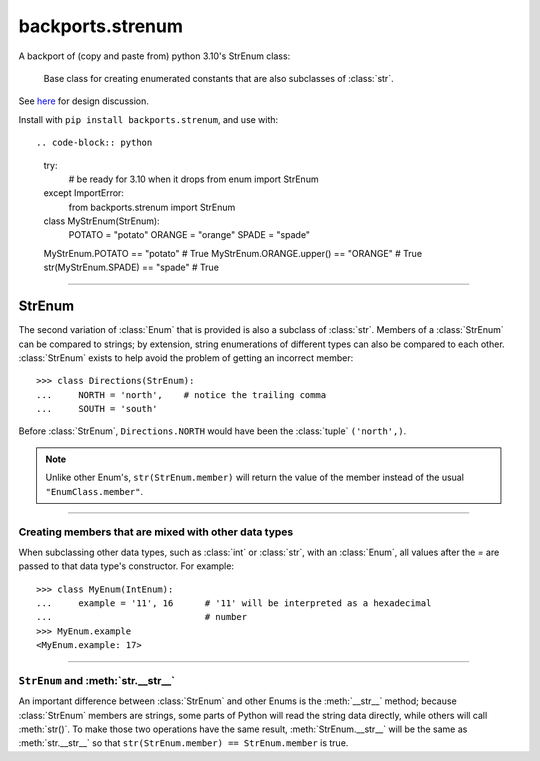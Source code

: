 backports.strenum
=================

A backport of (copy and paste from) python 3.10's StrEnum class:

    Base class for creating enumerated constants that are also subclasses of :class:`str`.

See `here <https://discuss.python.org/t/built-in-strenum/4192>`_ for design discussion.

Install with ``pip install backports.strenum``, and use with::

.. code-block:: python

    try:
        # be ready for 3.10 when it drops
        from enum import StrEnum
    except ImportError:
        from backports.strenum import StrEnum

    class MyStrEnum(StrEnum):
        POTATO = "potato"
        ORANGE = "orange"
        SPADE = "spade"

    MyStrEnum.POTATO == "potato"  # True
    MyStrEnum.ORANGE.upper() == "ORANGE"  # True
    str(MyStrEnum.SPADE) == "spade"  # True

----

StrEnum
^^^^^^^

The second variation of :class:`Enum` that is provided is also a subclass of
:class:`str`.  Members of a :class:`StrEnum` can be compared to strings;
by extension, string enumerations of different types can also be compared
to each other.  :class:`StrEnum` exists to help avoid the problem of getting
an incorrect member::

    >>> class Directions(StrEnum):
    ...     NORTH = 'north',    # notice the trailing comma
    ...     SOUTH = 'south'

Before :class:`StrEnum`, ``Directions.NORTH`` would have been the :class:`tuple`
``('north',)``.

.. note::

    Unlike other Enum's, ``str(StrEnum.member)`` will return the value of the
    member instead of the usual ``"EnumClass.member"``.

.. versionadded:: 3.10

----

Creating members that are mixed with other data types
"""""""""""""""""""""""""""""""""""""""""""""""""""""

When subclassing other data types, such as :class:`int` or :class:`str`, with
an :class:`Enum`, all values after the `=` are passed to that data type's
constructor.  For example::

    >>> class MyEnum(IntEnum):
    ...     example = '11', 16      # '11' will be interpreted as a hexadecimal
    ...                             # number
    >>> MyEnum.example
    <MyEnum.example: 17>

----

``StrEnum`` and :meth:`str.__str__`
"""""""""""""""""""""""""""""""""""

An important difference between :class:`StrEnum` and other Enums is the
:meth:`__str__` method; because :class:`StrEnum` members are strings, some
parts of Python will read the string data directly, while others will call
:meth:`str()`. To make those two operations have the same result,
:meth:`StrEnum.__str__` will be the same as :meth:`str.__str__` so that
``str(StrEnum.member) == StrEnum.member`` is true.
